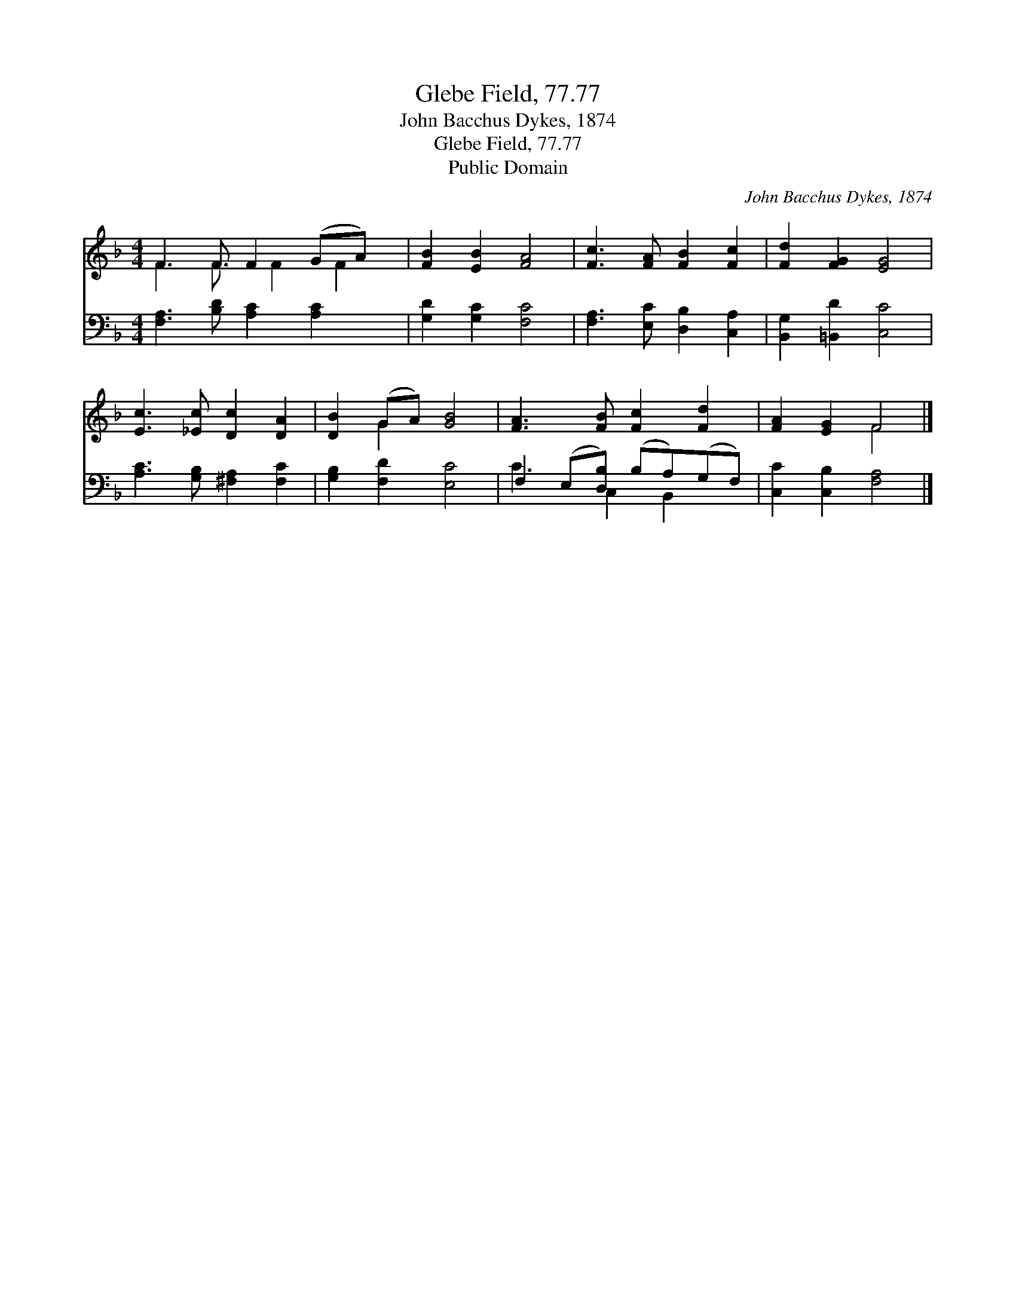 X:1
T:Glebe Field, 77.77
T:John Bacchus Dykes, 1874
T:Glebe Field, 77.77
T:Public Domain
C:John Bacchus Dykes, 1874
Z:Public Domain
%%score ( 1 2 ) ( 3 4 )
L:1/8
M:4/4
K:F
V:1 treble 
V:2 treble 
V:3 bass 
V:4 bass 
V:1
 F3 F F2 (GA) x/ | [FB]2 [EB]2 [FA]4 | [Fc]3 [FA] [FB]2 [Fc]2 | [Fd]2 [FG]2 [EG]4 | %4
 [Ec]3 [_Ec] [Dc]2 [DA]2 | [DB]2 (GA) [GB]4 | [FA]3 [FB] [Fc]2 [Fd]2 | [FA]2 [EG]2 F4 |] %8
V:2
 F3 F3/2 F2 F2 | x8 | x8 | x8 | x8 | x2 G2 x4 | x8 | x4 F4 |] %8
V:3
 [F,A,]3 [B,D] [A,C]2 [A,C]2 x/ | [G,D]2 [G,C]2 [F,C]4 | [F,A,]3 [E,C] [D,B,]2 [C,A,]2 | %3
 [B,,G,]2 [=B,,D]2 [C,C]4 | [A,C]3 [G,B,] [^F,A,]2 [F,C]2 | [G,B,]2 [F,D]2 [E,C]4 | %6
 F,2 (E,[D,B,]) (B,A,)(G,F,) | [C,C]2 [C,B,]2 [F,A,]4 |] %8
V:4
 x17/2 | x8 | x8 | x8 | x8 | x8 | C3 C,2 B,,2 x | x8 |] %8

